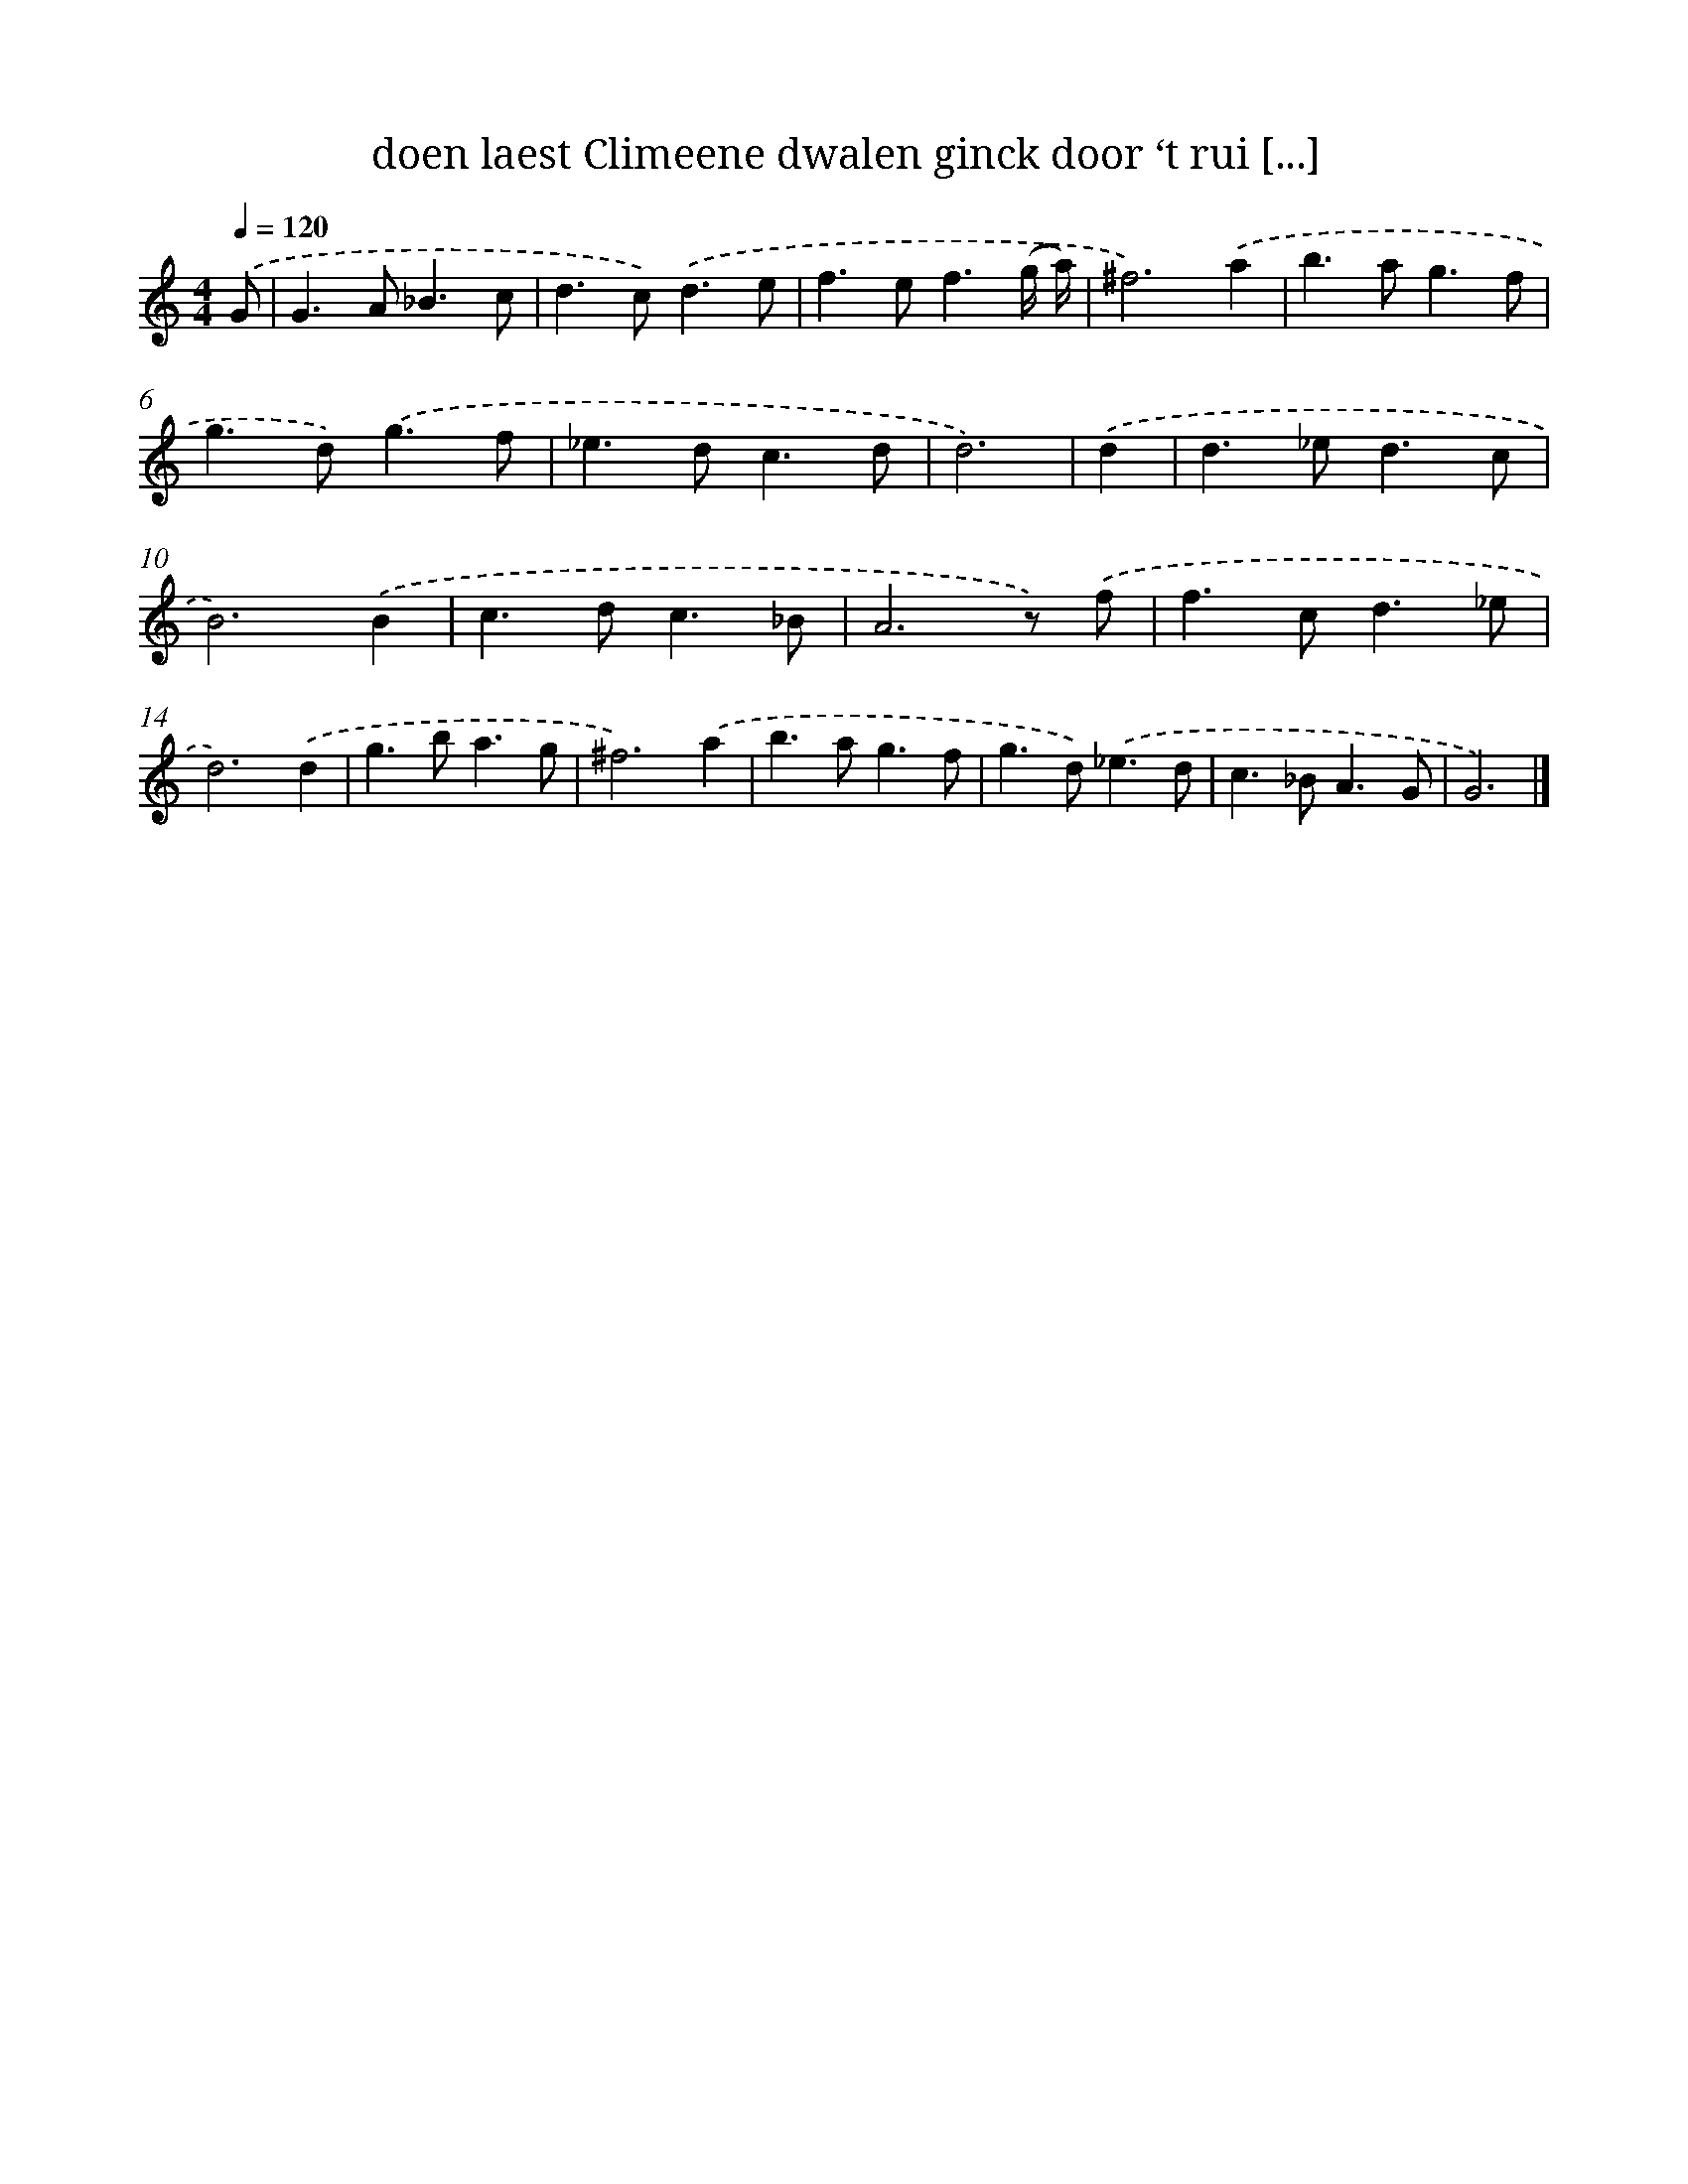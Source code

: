 X: 16752
T: doen laest Climeene dwalen ginck door ‘t rui [...]
%%abc-version 2.0
%%abcx-abcm2ps-target-version 5.9.1 (29 Sep 2008)
%%abc-creator hum2abc beta
%%abcx-conversion-date 2018/11/01 14:38:06
%%humdrum-veritas 3456521633
%%humdrum-veritas-data 3285461284
%%continueall 1
%%barnumbers 0
L: 1/4
M: 4/4
Q: 1/4=120
K: C clef=treble
.('G/ [I:setbarnb 1]|
G>A_B3/c/ |
d>c).('d3/e/ |
f>ef3/(g// a//) |
^f3).('a |
b>ag3/f/ |
g>d).('g3/f/ |
_e>dc3/d/ |
d3) |
.('d [I:setbarnb 9]|
d>_ed3/c/ |
B3).('B |
c>dc3/_B/ |
A3z/) .('f/ |
f>cd3/_e/ |
d3).('d |
g>ba3/g/ |
^f3).('a |
b>ag3/f/ |
g>d).('_e3/d/ |
c>_BA3/G/ |
G3) |]

